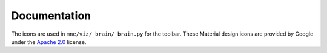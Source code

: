 .. -*- mode: rst -*-


Documentation
=============

The icons are used in ``mne/viz/_brain/_brain.py`` for the toolbar.
These Material design icons are provided by Google under the `Apache 2.0`_ license.


.. _Apache 2.0: https://github.com/google/material-design-icons/blob/master/LICENSE
